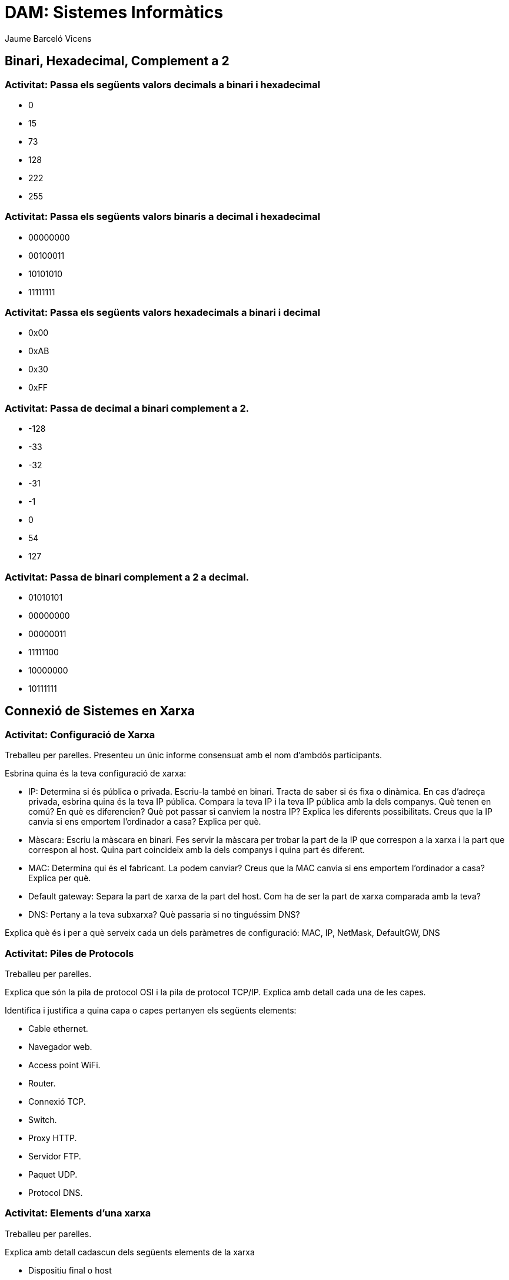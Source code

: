 = DAM: Sistemes Informàtics
Jaume Barceló Vicens

== Binari, Hexadecimal, Complement a 2

=== Activitat: Passa els següents valors decimals a binari i hexadecimal

* 0
* 15 
* 73
* 128
* 222
* 255

=== Activitat: Passa els següents valors binaris a decimal i hexadecimal

* 00000000
* 00100011
* 10101010
* 11111111

=== Activitat: Passa els següents valors hexadecimals a binari i decimal

* 0x00
* 0xAB
* 0x30
* 0xFF

=== Activitat: Passa de decimal a binari complement a 2.

* -128
* -33
* -32
* -31
* -1
* 0
* 54
* 127

=== Activitat: Passa de binari complement a 2 a decimal.

* 01010101
* 00000000
* 00000011
* 11111100
* 10000000
* 10111111

== Connexió de Sistemes en Xarxa

=== Activitat: Configuració de Xarxa

Treballeu per parelles. Presenteu un únic informe consensuat amb el nom d'ambdós participants.

Esbrina quina és la teva configuració de xarxa:

* IP: Determina si és pública o privada. Escriu-la també en binari. Tracta de saber si és fixa o dinàmica. En cas d'adreça privada, esbrina quina és la teva IP pública. Compara la teva IP i la teva IP pública amb la dels companys. Què tenen en comú? En què es diferencien? Què pot passar si canviem la nostra IP? Explica les diferents possibilitats. Creus que la IP canvia si ens emportem l'ordinador a casa? Explica per què.

* Màscara: Escriu la màscara en binari. Fes servir la màscara per trobar la part de la IP que correspon a la xarxa i la part que correspon al host. Quina part coincideix amb la dels companys i quina part és diferent.

* MAC: Determina qui és el fabricant. La podem canviar? Creus que la MAC canvia si ens emportem l'ordinador a casa? Explica per què.

* Default gateway: Separa la part de xarxa de la part del host. Com ha de ser la part de xarxa comparada amb la teva?

* DNS: Pertany a la teva subxarxa? Què passaria si no tinguéssim DNS?

Explica què és i per a què serveix cada un dels paràmetres de configuració: MAC, IP, NetMask, DefaultGW, DNS

=== Activitat: Piles de Protocols

Treballeu per parelles.

Explica que són la pila de protocol OSI i la pila de protocol TCP/IP. Explica amb detall cada una de les capes.

Identifica i justifica a quina capa o capes pertanyen els següents elements:

* Cable ethernet.

* Navegador web.

* Access point WiFi.

* Router.

* Connexió TCP.

* Switch.

* Proxy HTTP.

* Servidor FTP.

* Paquet UDP.

* Protocol DNS.

=== Activitat: Elements d'una xarxa

Treballeu per parelles.

Explica amb detall cadascun dels següents elements de la xarxa

* Dispositiu final o host
* Servidor
* Router
* Switch
* Punt d'accés WiFi
* Servidor DHCP
* Proxy
* Servidor DNS
* Servidor Web
* Servidor de correu
* Cable ethernet
* Rack
* Patch panel

=== Recurs: Llibre obert sobre xarxes "Computer Networking: Principles Protocols and Practices"

https://www.saylor.org/site/wp-content/uploads/2012/02/Computer-Networking-Principles-Bonaventure-1-30-31-OTC1.pdf


